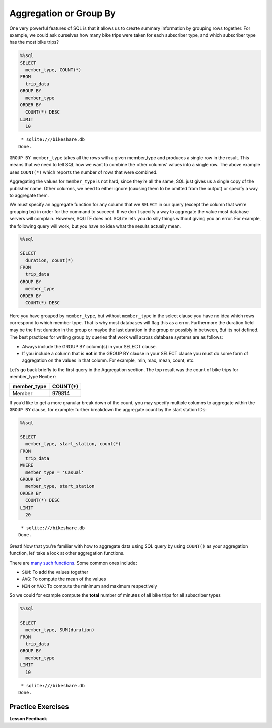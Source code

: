 Aggregation or Group By
=======================

One very powerful features of SQL is that it allows us to create summary
information by grouping rows together. For example, we could ask
ourselves how many bike trips were taken for each subscriber type, and
which subscriber type has the most bike trips?

.. code:: ipython3

    %%sql
    SELECT
      member_type, COUNT(*)
    FROM
      trip_data
    GROUP BY
      member_type
    ORDER BY
      COUNT(*) DESC
    LIMIT
      10



.. parsed-literal::

     * sqlite:///bikeshare.db
    Done.




.. raw:: html

    <table>
        <tr>
            <th>member_type</th>
            <th>COUNT(*)</th>
        </tr>
        <tr>
            <td>Member</td>
            <td>979814</td>
        </tr>
        <tr>
            <td>Casual</td>
            <td>246949</td>
        </tr>
        <tr>
            <td>Unknown</td>
            <td>4</td>
        </tr>
    </table>



``GROUP BY member_type`` takes all the rows with a given
member_type and produces a single row in the result. This means that
we need to tell SQL how we want to combine the other columns’ values
into a single row. The above example uses ``COUNT(*)`` which reports the number of rows that were combined.

Aggregating the values for ``member_type`` is not hard, since
they’re all the same, SQL just gives us a single copy of the publisher
name. Other columns, we need to either ignore (causing them to be
omitted from the output) or specify a way to aggregate them.

We must specify an aggregate function for any column that we ``SELECT``
in our query (except the column that we’re grouping by) in order for the
command to succeed. If we don’t specify a way to aggregate the value most database servers will complain.  However, SQLITE does not.  SQLite lets you do silly things without giving you an error.   For example, the following query will work, but you have no idea what the results actually mean.

.. code:: ipython3

    %%sql

    SELECT
      duration, count(*)
    FROM
      trip_data
    GROUP BY
      member_type
    ORDER BY
      COUNT(*) DESC


.. raw:: html

    <table border="1" class="dataframe">
    <thead>
        <tr style="text-align: right;">
        <th></th>
        <th>duration</th>
        <th>count(*)</th>
        </tr>
    </thead>
    <tbody>
        <tr>
        <th>0</th>
        <td>3548</td>
        <td>979814</td>
        </tr>
        <tr>
        <th>1</th>
        <td>346</td>
        <td>246949</td>
        </tr>
        <tr>
        <th>2</th>
        <td>501</td>
        <td>4</td>
        </tr>
    </tbody>
    </table>

Here you have grouped by ``member_type``, but without ``member_type`` in the select clause you have no idea which rows correspond to which member type. That is why most databases will flag this as a error.  Furthermore the duration field may be the first duration in the group or maybe the last duration in the group or possibly in between, But its not defined.  The best practices for writing group by queries that work well across database systems are as follows:

* Always include the GROUP BY column(s) in your SELECT clause.
* If you include a column that is **not** in the GROUP BY clause in your SELECT clause you must do some form of aggregation on the values in that column.  For example, min, max, mean, count, etc.


Let’s go back briefly to the first query in the Aggregation section. The
top result was the count of bike trips for member_type ``Member``:

=========== ========
member_type COUNT(*)
=========== ========
Member      979814
=========== ========

If you’d like to get a more granular break down of the count, you may
specify multiple columns to aggregate within the ``GROUP BY`` clause,
for example: further breakdown the aggregate count by the start station
IDs:

.. code:: ipython3

    %%sql

    SELECT
      member_type, start_station, count(*)
    FROM
      trip_data
    WHERE
      member_type = 'Casual'
    GROUP BY
      member_type, start_station
    ORDER BY
      COUNT(*) DESC
    LIMIT
      20



.. parsed-literal::

     * sqlite:///bikeshare.db
    Done.




.. raw:: html

    <table>
        <tr>
            <th>member_type</th>
            <th>start_station</th>
            <th>count(*)</th>
        </tr>
        <tr>
            <td>Casual</td>
            <td>31200</td>
            <td>10922</td>
        </tr>
        <tr>
            <td>Casual</td>
            <td>31217</td>
            <td>10912</td>
        </tr>
        <tr>
            <td>Casual</td>
            <td>31235</td>
            <td>9829</td>
        </tr>
        <tr>
            <td>Casual</td>
            <td>31219</td>
            <td>8736</td>
        </tr>
        <tr>
            <td>Casual</td>
            <td>31225</td>
            <td>7180</td>
        </tr>
        <tr>
            <td>Casual</td>
            <td>31228</td>
            <td>6111</td>
        </tr>
        <tr>
            <td>Casual</td>
            <td>31222</td>
            <td>5943</td>
        </tr>
        <tr>
            <td>Casual</td>
            <td>31215</td>
            <td>5224</td>
        </tr>
        <tr>
            <td>Casual</td>
            <td>31201</td>
            <td>4991</td>
        </tr>
        <tr>
            <td>Casual</td>
            <td>31218</td>
            <td>4960</td>
        </tr>
        <tr>
            <td>Casual</td>
            <td>31237</td>
            <td>4906</td>
        </tr>
        <tr>
            <td>Casual</td>
            <td>31232</td>
            <td>4905</td>
        </tr>
        <tr>
            <td>Casual</td>
            <td>31623</td>
            <td>4853</td>
        </tr>
        <tr>
            <td>Casual</td>
            <td>31205</td>
            <td>4751</td>
        </tr>
        <tr>
            <td>Casual</td>
            <td>31613</td>
            <td>4162</td>
        </tr>
        <tr>
            <td>Casual</td>
            <td>31212</td>
            <td>4029</td>
        </tr>
        <tr>
            <td>Casual</td>
            <td>31238</td>
            <td>3920</td>
        </tr>
        <tr>
            <td>Casual</td>
            <td>31104</td>
            <td>3908</td>
        </tr>
        <tr>
            <td>Casual</td>
            <td>31203</td>
            <td>3772</td>
        </tr>
        <tr>
            <td>Casual</td>
            <td>31204</td>
            <td>3675</td>
        </tr>
    </table>



Great! Now that you’re familiar with how to aggregate data using SQL
query by using ``COUNT()`` as your aggregation function, let’ take a
look at other aggregation functions.

There are `many such
functions <https://www.postgresql.org/docs/9.5/functions-aggregate.html>`__.
Some common ones include:

-  ``SUM``: To add the values together
-  ``AVG``: To compute the mean of the values
-  ``MIN`` or ``MAX``: To compute the minimum and maximum respectively

So we could for example compute the **total** number of minutes of all
bike trips for all subscriber types

.. code:: ipython3

    %%sql

    SELECT
      member_type, SUM(duration)
    FROM
      trip_data
    GROUP BY
      member_type
    LIMIT
      10



.. parsed-literal::

     * sqlite:///bikeshare.db
    Done.




.. raw:: html

    <table>
        <tr>
            <th>member_type</th>
            <th>SUM(duration)</th>
        </tr>
        <tr>
            <td>Casual</td>
            <td>687530197</td>
        </tr>
        <tr>
            <td>Member</td>
            <td>759503541</td>
        </tr>
        <tr>
            <td>Unknown</td>
            <td>3434</td>
        </tr>
    </table>



Practice Exercises
------------------

.. fillintheblank:: sql_agg_0

   Compute the average duration of bike trips for each starting station id and list the results in order of highest average to lowest average for the 10 stations with the highest average.  What is the highest average duration?

   - :40669.5: Is the correct answer
     :2368.5.*: Is the 10th largest
     :x: Keep trying


.. reveal:: bikes_agg
    :instructoronly:

    .. code:: ipython3

        %%sql

        SELECT
        start_station, AVG(duration)
        FROM
        trip_data
        GROUP BY
        start_station
        ORDER BY
        AVG(duration) DESC
        LIMIT
        10

    .. raw:: html

        <table>
            <tr>
                <th>start_station</th>
                <th>AVG(duration)</th>
            </tr>
            <tr>
                <td>31806</td>
                <td>40669.5</td>
            </tr>
            <tr>
                <td>31052</td>
                <td>4325.0</td>
            </tr>
            <tr>
                <td>31705</td>
                <td>3787.787878787879</td>
            </tr>
            <tr>
                <td>31262</td>
                <td>3563.8636363636365</td>
            </tr>
            <tr>
                <td>31704</td>
                <td>3550.0</td>
            </tr>
            <tr>
                <td>31703</td>
                <td>3134.6492146596856</td>
            </tr>
            <tr>
                <td>31266</td>
                <td>2906.0</td>
            </tr>
            <tr>
                <td>31217</td>
                <td>2431.043944420405</td>
            </tr>
            <tr>
                <td>31016</td>
                <td>2414.4292185730465</td>
            </tr>
            <tr>
                <td>31235</td>
                <td>2368.5348916450866</td>
            </tr>
        </table>

    2. ``select bike_number, count(*) from trip_data group by bike_number order by count(*) desc```

    3. ``select member_type, count(*) from trip_data group by member_type;``

    4. ``select start_station, count(*) from trip_data where start_station = end_station group by start_station order by count(*) desc``



.. fillintheblank:: sql_agg_1

   What is the bike_number |blank| and count |blank| of the bike with the most rides?

   - :W00893: Is the correct answer
     :W01189: Is the fewest
     :x: incorrect

   - :1584: Is the correct answer
     :1: Is the fewest number of rides
     :x: incorrect

.. fillintheblank:: sql_agg_2

   How many total rides by Members |blank| and Casual users |blank|

   - :979814: Is the correct answer
     :246949: You have the numbers reversed...
     :x: incorrect

   - :246949: Is correct!
     :979814: You have your numbers backward
     :x: incorrect

.. fillintheblank:: sql_agg_3

   What is the station that has the most rides that start and end at the same station? |blank| How many rides started there?

   - :31217: Is the correct answer
     :31200: Is in second
     :x: incorrect

   - :3135: Is the correct answer
     :1: Is the fewest number of rides
     :x: Incorrect



**Lesson Feedback**

.. poll:: LearningZone_10_3
    :option_1: Comfort Zone
    :option_2: Learning Zone
    :option_3: Panic Zone

    During this lesson I was primarily in my...

.. poll:: Time_10_3
    :option_1: Very little time
    :option_2: A reasonable amount of time
    :option_3: More time than is reasonable

    Completing this lesson took...

.. poll:: TaskValue_10_3
    :option_1: Don't seem worth learning
    :option_2: May be worth learning
    :option_3: Are definitely worth learning

    Based on my own interests and needs, the things taught in this lesson...

.. poll:: Expectancy_10_3
    :option_1: Definitely within reach
    :option_2: Within reach if I try my hardest
    :option_3: Out of reach no matter how hard I try

    For me to master the things taught in this lesson feels...
